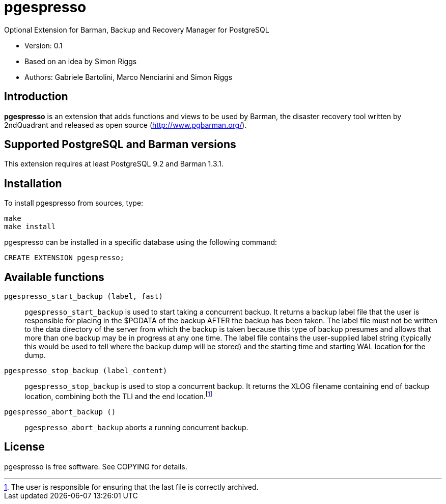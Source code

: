 = pgespresso

Optional Extension for Barman, Backup and Recovery Manager for PostgreSQL

* Version: 0.1
* Based on an idea by Simon Riggs
* Authors: Gabriele Bartolini, Marco Nenciarini and Simon Riggs

== Introduction

*pgespresso* is an extension that adds functions and views
to be used by Barman, the disaster recovery tool written
by 2ndQuadrant and released as open source (http://www.pgbarman.org/).

== Supported PostgreSQL and Barman versions

This extension requires at least PostgreSQL 9.2 and Barman 1.3.1.

== Installation

To install +pgespresso+ from sources, type:

----
make
make install
----

+pgespresso+ can be installed in a specific database using
the following command:

----
CREATE EXTENSION pgespresso;
----

== Available functions

`pgespresso_start_backup (label, fast)`::
`pgespresso_start_backup` is used to start taking a concurrent
backup. It returns a backup label file that the
user is responsible for placing in the $PGDATA of the backup AFTER
the backup has been taken.  The label file must not be written to the
data directory of the server from which the backup is taken because
this type of backup presumes and allows that more than one backup
may be in progress at any one time.  The label file
contains the user-supplied label string (typically this would be used
to tell where the backup dump will be stored) and the starting time and
starting WAL location for the dump.

`pgespresso_stop_backup (label_content)`::
`pgespresso_stop_backup` is used to stop a concurrent backup.
It returns the XLOG filename containing end of backup location, combining
both the TLI and the end location.footnote:[The user is responsible for
ensuring that the last file is correctly archived.]

`pgespresso_abort_backup ()`::
`pgespresso_abort_backup` aborts a running concurrent backup.

== License

pgespresso is free software. See COPYING for details.
